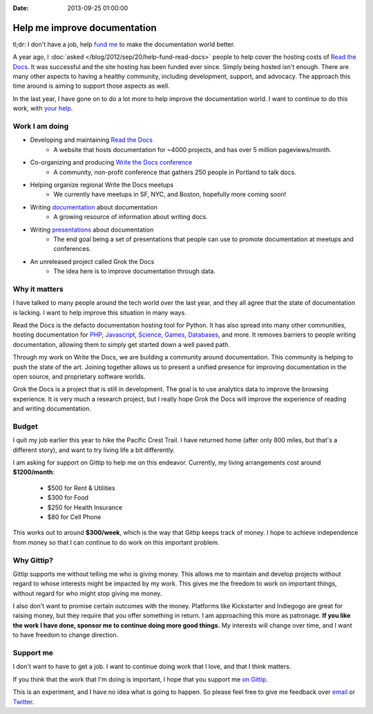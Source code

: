 :Date: 2013-09-25 01:00:00

Help me improve documentation
=============================

tl;dr: I don't have a job, help `fund me`_ to make the documentation world better.

A year ago,
I :doc:`asked </blog/2012/sep/20/help-fund-read-docs>` people to help cover the hosting costs of `Read the Docs`_.
It was successful and the site hosting has been funded ever since.
Simply being hosted isn't enough.
There are many other aspects to having a healthy community,
including development,
support,
and advocacy.
The approach this time around is aiming to support those aspects as well.

In the last year,
I have gone on to do a lot more to help improve the documentation world.
I want to continue to do this work,
with `your help`_.

Work I am doing
---------------

* Developing and maintaining `Read the Docs`_
	* A website that hosts documentation for ~4000 projects, and has over 5 million pageviews/month.
* Co-organizing and producing `Write the Docs conference`_
	* A community, non-profit conference that gathers 250 people in Portland to talk docs.
* Helping organize regional Write the Docs meetups
	* We currently have meetups in SF, NYC, and Boston, hopefully more coming soon!
* Writing `documentation`_ about documentation
	* A growing resource of information about writing docs.
* Writing `presentations`_ about documentation
	* The end goal being a set of presentations that people can use to promote documentation at meetups and conferences.
* An unreleased project called Grok the Docs
	* The idea here is to improve documentation through data.

Why it matters
--------------

I have talked to many people around the tech world over the last year,
and they all agree that the state of documentation is lacking.
I want to help improve this situation in many ways.

Read the Docs is the defacto documentation hosting tool for Python.
It has also spread into many other communities,
hosting documentation for PHP_, Javascript_, Science_, Games_, Databases_, and  more.
It removes barriers to people writing documentation,
allowing them to simply get started down a well paved path.

Through my work on Write the Docs,
we are building a community around documentation.
This community is helping to push the state of the art.
Joining together allows us to present a unified presence for improving documentation in the open source, and proprietary software worlds.

Grok the Docs is a project that is still in development.
The goal is to use analytics data to improve the browsing experience.
It is very much a research project,
but I really hope Grok the Docs will improve the experience of reading and writing documentation.

Budget
------

I quit my job earlier this year to hike the Pacific Crest Trail.
I have returned home (after only 800 miles, but that's a different story),
and want to try living life a bit differently.

I am asking for support on Gittip to help me on this endeavor. 
Currently, my living arrangements cost around **$1200/month**:

	* $500 for Rent & Utilities
	* $300 for Food
	* $250 for Health Insurance
	* $80 for Cell Phone

This works out to around **$300/week**,
which is the way that Gittip keeps track of money.
I hope to achieve independence from money so that I can continue to do work on this important problem.

Why Gittip?
-----------

Gittip supports me without telling me who is giving money.
This allows me to maintain and develop projects without regard to whose interests might be impacted by my work.
This gives me the freedom to work on important things,
without regard for who might stop giving me money.

I also don't want to promise certain outcomes with the money.
Platforms like Kickstarter and Indiegogo are great for raising money,
but they require that you offer something in return.
I am approaching this more as patronage.
**If you like the work I have done,
sponsor me to continue doing more good things.**
My interests will change over time,
and I want to have freedom to change direction.

Support me
----------

I don't want to have to get a job. 
I want to continue doing work that I love,
and that I think matters.

If you think that the work that I'm doing is important,
I hope that you support me `on Gittip`_.

This is an experiment,
and I have no idea what is going to happen.
So please feel free to give me feedback over `email`_ or `Twitter`_.

.. _fund me: https://www.gittip.com/ericholscher/
.. _your help: https://www.gittip.com/ericholscher/
.. _Read the Docs: http://readthedocs.org
.. _Write the Docs conference: http://conf.writethedocs.org/
.. _documentation: http://docs.writethedocs.org/
.. _presentations: http://docs.writethedocs.org/en/latest/presentations/
.. _on Gittip: https://www.gittip.com/ericholscher/

.. _PHP: http://docs.doctrine-project.org/en/latest/
.. _Javascript: http://docs.casperjs.org/en/latest/
.. _Science: http://docs.julialang.org/en/release-0.1-0/
.. _Games: http://inventory-tweaks.readthedocs.org/en/latest/
.. _Databases: http://docs.couchdb.org/en/latest/

.. _Twitter: https://twitter.com/ericholscher/
.. _email: eric@ericholscher.com